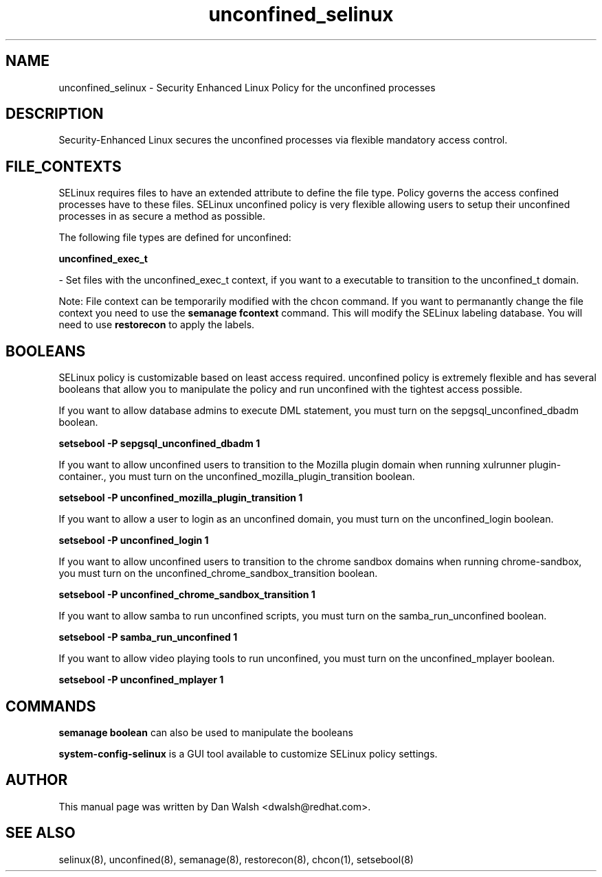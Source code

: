.TH  "unconfined_selinux"  "8"  "16 Feb 2012" "dwalsh@redhat.com" "unconfined Selinux Policy documentation"
.SH "NAME"
unconfined_selinux \- Security Enhanced Linux Policy for the unconfined processes
.SH "DESCRIPTION"

Security-Enhanced Linux secures the unconfined processes via flexible mandatory access
control.  
.SH FILE_CONTEXTS
SELinux requires files to have an extended attribute to define the file type. 
Policy governs the access confined processes have to these files. 
SELinux unconfined policy is very flexible allowing users to setup their unconfined processes in as secure a method as possible.
.PP 
The following file types are defined for unconfined:


.EX
.B unconfined_exec_t 
.EE

- Set files with the unconfined_exec_t context, if you want to a executable to transition to the unconfined_t domain.

Note: File context can be temporarily modified with the chcon command.  If you want to permanantly change the file context you need to use the 
.B semanage fcontext 
command.  This will modify the SELinux labeling database.  You will need to use
.B restorecon
to apply the labels.

.SH BOOLEANS
SELinux policy is customizable based on least access required.  unconfined policy is extremely flexible and has several booleans that allow you to manipulate the policy and run unconfined with the tightest access possible.


.PP
If you want to allow database admins to execute DML statement, you must turn on the sepgsql_unconfined_dbadm boolean.

.EX
.B setsebool -P sepgsql_unconfined_dbadm 1
.EE

.PP
If you want to allow unconfined users to transition to the Mozilla plugin domain when running xulrunner plugin-container., you must turn on the unconfined_mozilla_plugin_transition boolean.

.EX
.B setsebool -P unconfined_mozilla_plugin_transition 1
.EE

.PP
If you want to allow a user to login as an unconfined domain, you must turn on the unconfined_login boolean.

.EX
.B setsebool -P unconfined_login 1
.EE

.PP
If you want to allow unconfined users to transition to the chrome sandbox domains when running chrome-sandbox, you must turn on the unconfined_chrome_sandbox_transition boolean.

.EX
.B setsebool -P unconfined_chrome_sandbox_transition 1
.EE

.PP
If you want to allow samba to run unconfined scripts, you must turn on the samba_run_unconfined boolean.

.EX
.B setsebool -P samba_run_unconfined 1
.EE

.PP
If you want to allow video playing tools to run unconfined, you must turn on the unconfined_mplayer boolean.

.EX
.B setsebool -P unconfined_mplayer 1
.EE

.SH "COMMANDS"

.B semanage boolean
can also be used to manipulate the booleans

.PP
.B system-config-selinux 
is a GUI tool available to customize SELinux policy settings.

.SH AUTHOR	
This manual page was written by Dan Walsh <dwalsh@redhat.com>.

.SH "SEE ALSO"
selinux(8), unconfined(8), semanage(8), restorecon(8), chcon(1), setsebool(8)
